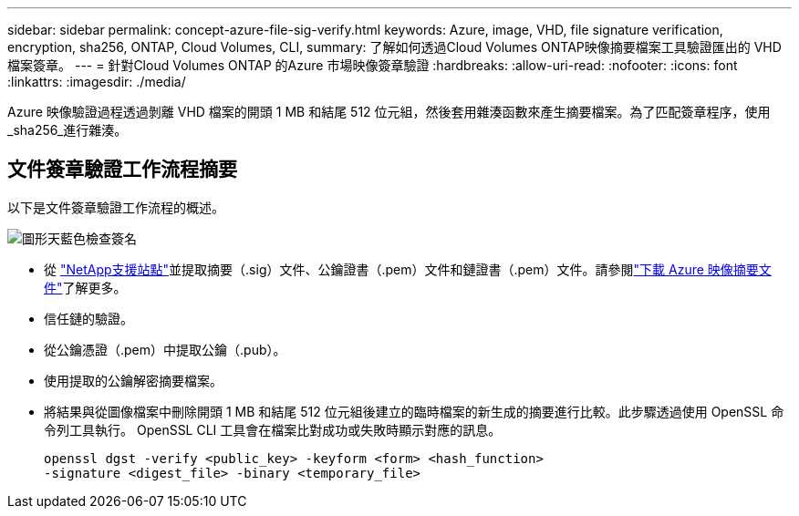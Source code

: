 ---
sidebar: sidebar 
permalink: concept-azure-file-sig-verify.html 
keywords: Azure, image, VHD, file signature verification, encryption, sha256, ONTAP, Cloud Volumes, CLI, 
summary: 了解如何透過Cloud Volumes ONTAP映像摘要檔案工具驗證匯出的 VHD 檔案簽章。 
---
= 針對Cloud Volumes ONTAP 的Azure 市場映像簽章驗證
:hardbreaks:
:allow-uri-read: 
:nofooter: 
:icons: font
:linkattrs: 
:imagesdir: ./media/


[role="lead"]
Azure 映像驗證過程透過剝離 VHD 檔案的開頭 1 MB 和結尾 512 位元組，然後套用雜湊函數來產生摘要檔案。為了匹配簽章程序，使用_sha256_進行雜湊。



== 文件簽章驗證工作流程摘要

以下是文件簽章驗證工作流程的概述。

image::graphic_azure_check_signature.png[圖形天藍色檢查簽名]

* 從 https://mysupport.netapp.com/site/["NetApp支援站點"^]並提取摘要（.sig）文件、公鑰證書（.pem）文件和鏈證書（.pem）文件。請參閱link:task-azure-download-digest-file.html["下載 Azure 映像摘要文件"]了解更多。
* 信任鏈的驗證。
* 從公鑰憑證（.pem）中提取公鑰（.pub）。
* 使用提取的公鑰解密摘要檔案。
* 將結果與從圖像檔案中刪除開頭 1 MB 和結尾 512 位元組後建立的臨時檔案的新生成的摘要進行比較。此步驟透過使用 OpenSSL 命令列工具執行。  OpenSSL CLI 工具會在檔案比對成功或失敗時顯示對應的訊息。
+
[source, cli]
----
openssl dgst -verify <public_key> -keyform <form> <hash_function>
-signature <digest_file> -binary <temporary_file>
----

